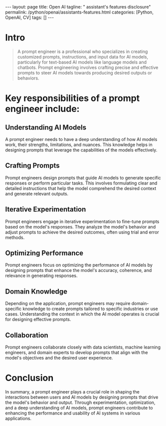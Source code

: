 #+BEGIN_EXPORT html
---
layout: page
title: Open AI
tagline: " assistant's features disclosure"
permalink: /python/openai/assistants-features.html
categories: [Python, OpenAI, CV]
tags: []
---
#+END_EXPORT
#+STARTUP: showall indent
#+OPTIONS: tags:nil num:nil \n:nil @:t ::t |:t ^:{} _:{} *:t
#+TOC: headlines 2

* Intro

#+begin_quote
A prompt engineer is a professional who specializes in creating
customized prompts, instructions, and input data for AI models,
particularly for text-based AI models like language models and
chatbots. Prompt engineering involves crafting precise and effective
prompts to steer AI models towards producing desired outputs or
behaviors.
#+end_quote

* Key responsibilities of a prompt engineer include:

** Understanding AI Models

A prompt engineer needs to have a deep understanding of how AI models
work, their strengths, limitations, and nuances. This knowledge helps
in designing prompts that leverage the capabilities of the models
effectively.

** Crafting Prompts

Prompt engineers design prompts that guide AI models to generate
specific responses or perform particular tasks. This involves
formulating clear and detailed instructions that help the model
comprehend the desired context and generate relevant outputs.

** Iterative Experimentation

Prompt engineers engage in iterative experimentation to fine-tune
prompts based on the model's responses. They analyze the model's
behavior and adjust prompts to achieve the desired outcomes, often
using trial and error methods.

** Optimizing Performance

Prompt engineers focus on optimizing the performance of AI models by
designing prompts that enhance the model's accuracy, coherence, and
relevance in generating responses.

** Domain Knowledge

Depending on the application, prompt engineers may require
domain-specific knowledge to create prompts tailored to specific
industries or use cases. Understanding the context in which the AI
model operates is crucial for designing effective prompts.

** Collaboration

Prompt engineers collaborate closely with data scientists, machine
learning engineers, and domain experts to develop prompts that align
with the model's objectives and the desired user experience.

* Conclusion

In summary, a prompt engineer plays a crucial role in shaping the
interactions between users and AI models by designing prompts that
drive the model's behavior and output. Through experimentation,
optimization, and a deep understanding of AI models, prompt engineers
contribute to enhancing the performance and usability of AI systems in
various applications.
